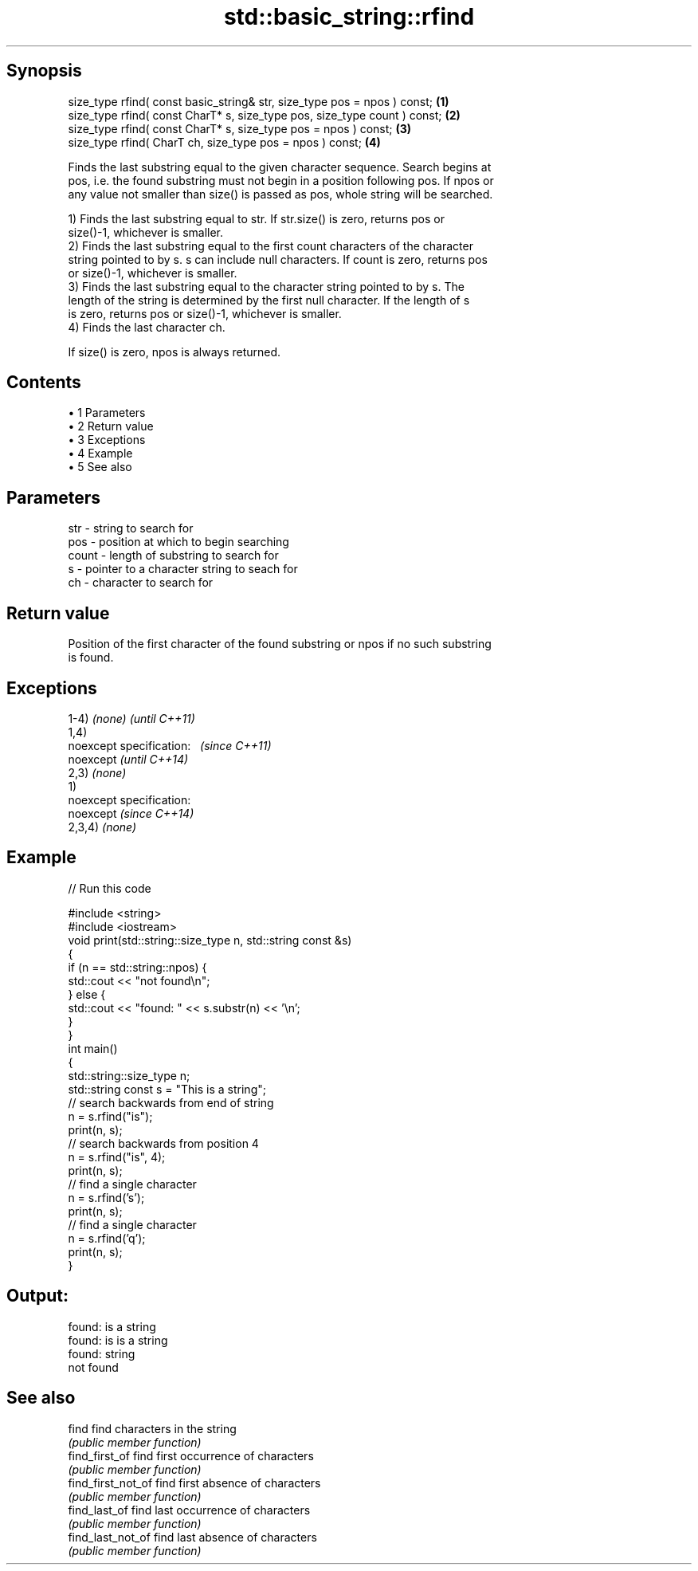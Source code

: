 .TH std::basic_string::rfind 3 "Apr 19 2014" "1.0.0" "C++ Standard Libary"
.SH Synopsis
   size_type rfind( const basic_string& str, size_type pos = npos ) const;  \fB(1)\fP
   size_type rfind( const CharT* s, size_type pos, size_type count ) const; \fB(2)\fP
   size_type rfind( const CharT* s, size_type pos = npos ) const;           \fB(3)\fP
   size_type rfind( CharT ch, size_type pos = npos ) const;                 \fB(4)\fP

   Finds the last substring equal to the given character sequence. Search begins at
   pos, i.e. the found substring must not begin in a position following pos. If npos or
   any value not smaller than size() is passed as pos, whole string will be searched.

   1) Finds the last substring equal to str. If str.size() is zero, returns pos or
   size()-1, whichever is smaller.
   2) Finds the last substring equal to the first count characters of the character
   string pointed to by s. s can include null characters. If count is zero, returns pos
   or size()-1, whichever is smaller.
   3) Finds the last substring equal to the character string pointed to by s. The
   length of the string is determined by the first null character. If the length of s
   is zero, returns pos or size()-1, whichever is smaller.
   4) Finds the last character ch.

   If size() is zero, npos is always returned.

.SH Contents

     • 1 Parameters
     • 2 Return value
     • 3 Exceptions
     • 4 Example
     • 5 See also

.SH Parameters

   str   - string to search for
   pos   - position at which to begin searching
   count - length of substring to search for
   s     - pointer to a character string to seach for
   ch    - character to search for

.SH Return value

   Position of the first character of the found substring or npos if no such substring
   is found.

.SH Exceptions

   1-4) \fI(none)\fP               \fI(until C++11)\fP
   1,4)
   noexcept specification:   \fI(since C++11)\fP
   noexcept                  \fI(until C++14)\fP
     
   2,3) \fI(none)\fP
   1)
   noexcept specification:  
   noexcept                  \fI(since C++14)\fP
     
   2,3,4) \fI(none)\fP

.SH Example

   
// Run this code

 #include <string>
 #include <iostream>
  
 void print(std::string::size_type n, std::string const &s)
 {
     if (n == std::string::npos) {
         std::cout << "not found\\n";
     } else {
         std::cout << "found: " << s.substr(n) << '\\n';
     }
 }
  
 int main()
 {
     std::string::size_type n;
     std::string const s = "This is a string";
  
     // search backwards from end of string
     n = s.rfind("is");
     print(n, s);
     // search backwards from position 4
     n = s.rfind("is", 4);
     print(n, s);
     // find a single character
     n = s.rfind('s');
     print(n, s);
     // find a single character
     n = s.rfind('q');
     print(n, s);
 }

.SH Output:

 found: is a string
 found: is is a string
 found: string
 not found

.SH See also

   find              find characters in the string
                     \fI(public member function)\fP
   find_first_of     find first occurrence of characters
                     \fI(public member function)\fP
   find_first_not_of find first absence of characters
                     \fI(public member function)\fP
   find_last_of      find last occurrence of characters
                     \fI(public member function)\fP
   find_last_not_of  find last absence of characters
                     \fI(public member function)\fP
